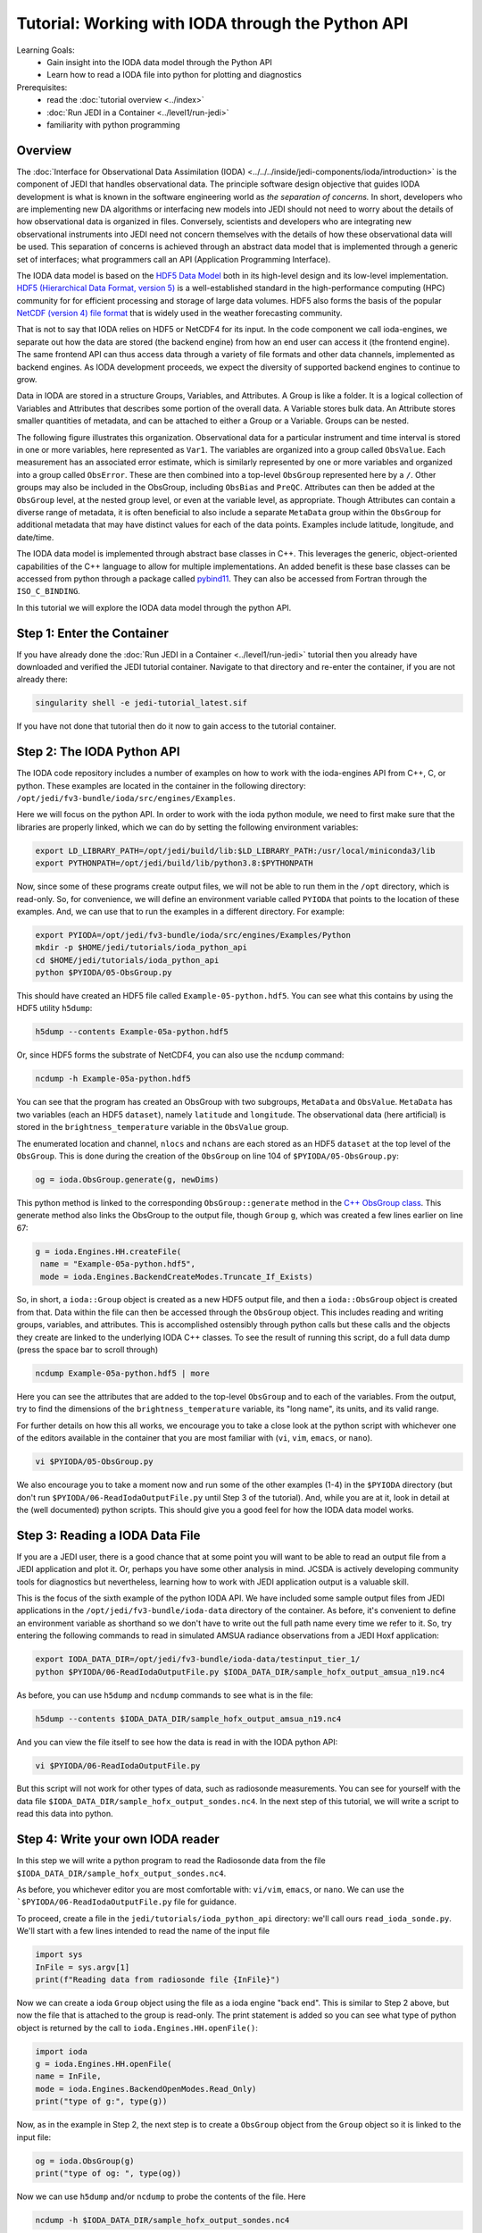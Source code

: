 .. _top-tut-ioda-python:

Tutorial: Working with IODA through the Python API
==================================================

Learning Goals:
 - Gain insight into the IODA data model through the Python API
 - Learn how to read a IODA file into python for plotting and diagnostics

Prerequisites:
 - read the :doc:`tutorial overview <../index>`
 - :doc:`Run JEDI in a Container <../level1/run-jedi>`
 - familiarity with python programming

Overview
--------

The :doc:`Interface for Observational Data Assimilation (IODA) <../../../inside/jedi-components/ioda/introduction>` is the component of JEDI that handles observational data.  The principle software design objective that guides IODA development is what is known in the software engineering world as *the separation of concerns.*  In short, developers who are implementing new DA algorithms or interfacing new models into JEDI should not need to worry about the details of how observational data is organized in files.  Conversely, scientists and developers who are integrating new observational instruments into JEDI need not concern themselves with the details of how these observational data will be used.  This separation of concerns is achieved through an abstract data model that is implemented through a generic set of interfaces; what programmers call an API (Application Programming Interface).

The IODA data model is based on the `HDF5 Data Model <https://support.hdfgroup.org/HDF5/doc1.6/UG/03_Model.html>`_ both in its high-level design and its low-level implementation.  `HDF5 (Hierarchical Data Format, version 5) <https://www.hdfgroup.org/solutions/hdf5/>`_ is a well-established standard in the high-performance computing (HPC) community for for efficient processing and storage of large data volumes.  HDF5 also forms the basis of the popular `NetCDF (version 4) file format <https://www.unidata.ucar.edu/software/netcdf/>`_ that is widely used in the weather forecasting community.

That is not to say that IODA relies on HDF5 or NetCDF4 for its input.  In the code component we call ioda-engines, we separate out how the data are stored (the backend engine) from how an end user can access it (the frontend engine).  The same frontend API can thus access data through a variety of file formats and other data channels, implemented as backend engines.  As IODA development proceeds, we expect the diversity of supported backend engines to continue to grow.

Data in IODA are stored in a structure Groups, Variables, and
Attributes. A Group is like a folder. It is a logical
collection of Variables and Attributes that describes some
portion of the overall data. A Variable stores bulk data.
An Attribute stores smaller quantities of metadata, and can
be attached to either a Group or a Variable.  Groups can be nested.

The following figure illustrates this organization.  Observational data for a particular instrument and time interval is stored in one or more variables, here represented as ``Var1``.  The variables are organized into a group called ``ObsValue``.  Each measurement has an associated error estimate, which is similarly represented by one or more variables and organized into a group called ``ObsError``.  These are then combined into a top-level ``ObsGroup`` represented here by a ``/``.  Other groups may also be included in the ObsGroup, including ``ObsBias`` and ``PreQC``.  Attributes can then be added at the ``ObsGroup`` level, at the nested group level, or even at the variable level, as appropriate.   Though Attributes can contain a diverse range of metadata, it is often beneficial to also include a separate ``MetaData`` group within the ``ObsGroup`` for additional metadata that may have distinct values for each of the data points.  Examples include latitude, longitude, and date/time.

.. image:: images/ioda-data-model.png
   :width: 400
   :alt: ioda data model

The IODA data model is implemented through abstract base classes in C++.  This leverages the generic, object-oriented capabilities of the C++ language to allow for multiple implementations.  An added benefit is these base classes can be accessed from python through a package called `pybind11 <https://github.com/pybind/pybind11>`_.  They can also be accessed from Fortran through the ``ISO_C_BINDING``.

In this tutorial we will explore the IODA data model through the python API.

Step 1: Enter the Container
---------------------------

If you have already done the :doc:`Run JEDI in a Container <../level1/run-jedi>` tutorial then you already have downloaded and verified the JEDI tutorial container.  Navigate to that directory and re-enter the container, if you are not already there:

.. code-block:: bash

   singularity shell -e jedi-tutorial_latest.sif

If you have not done that tutorial then do it now to gain access to the tutorial container.


Step 2: The IODA Python API
---------------------------

The IODA code repository includes a number of examples on how to work with the ioda-engines API from C++, C, or python.  These examples are located in the container in the following directory: ``/opt/jedi/fv3-bundle/ioda/src/engines/Examples``.

Here we will focus on the python API.  In order to work with the ioda python module, we need to first make sure that the libraries are properly linked, which we can do by setting the following environment variables:

.. code-block:: bash

   export LD_LIBRARY_PATH=/opt/jedi/build/lib:$LD_LIBRARY_PATH:/usr/local/miniconda3/lib
   export PYTHONPATH=/opt/jedi/build/lib/python3.8:$PYTHONPATH

Now, since some of these programs create output files, we will not be able to run them in the ``/opt`` directory, which is read-only.  So, for convenience, we will define an environment variable called ``PYIODA`` that points to the location of these examples.  And, we can use that to run the examples in a different directory.  For example:

.. code-block:: bash

   export PYIODA=/opt/jedi/fv3-bundle/ioda/src/engines/Examples/Python
   mkdir -p $HOME/jedi/tutorials/ioda_python_api
   cd $HOME/jedi/tutorials/ioda_python_api
   python $PYIODA/05-ObsGroup.py

This should have created an HDF5 file called ``Example-05-python.hdf5``.  You can see what this contains by using the HDF5 utility ``h5dump``:

.. code-block:: bash

   h5dump --contents Example-05a-python.hdf5

Or, since HDF5 forms the substrate of NetCDF4, you can also use the ``ncdump`` command:

.. code-block:: bash

  ncdump -h Example-05a-python.hdf5

You can see that the program has created an ObsGroup with two subgroups, ``MetaData`` and ``ObsValue``.  ``MetaData`` has two variables (each an HDF5 ``dataset``), namely ``latitude`` and ``longitude``.  The observational data (here artificial) is stored in the ``brightness_temperature`` variable in the ``ObsValue`` group.

The enumerated location and channel, ``nlocs`` and ``nchans`` are each stored as an HDF5 ``dataset`` at the top level of the ``ObsGroup``.  This is done during the creation of the ``ObsGroup`` on line 104 of ``$PYIODA/05-ObsGroup.py``:

.. code-block:: python

   og = ioda.ObsGroup.generate(g, newDims)

This python method is linked to the corresponding ``ObsGroup::generate`` method in the `C++ ObsGroup class <obsgroup_generate_>`_.  This generate method also links the ObsGroup to the output file, though ``Group`` ``g``, which was created a few lines earlier on line 67:

.. code-block:: python

   g = ioda.Engines.HH.createFile(
    name = "Example-05a-python.hdf5",
    mode = ioda.Engines.BackendCreateModes.Truncate_If_Exists)

So, in short, a ``ioda::Group`` object is created as a new HDF5 output file, and then a  ``ioda::ObsGroup`` object is created from that.  Data within the file can then be accessed through the ``ObsGroup`` object.  This includes reading and writing groups, variables, and attributes.  This is accomplished ostensibly through python calls but these calls and the objects they create are linked to the underlying IODA C++ classes.  To see the result of running this script, do a full data dump (press the space bar to scroll through)

.. code-block:: bash

   ncdump Example-05a-python.hdf5 | more

Here you can see the attributes that are added to the top-level ``ObsGroup`` and to each of the variables.  From the output, try to find the dimensions of the ``brightness_temperature`` variable, its "long name", its units, and its valid range.

For further details on how this all works, we encourage you to take a close look at the python script with whichever one of the editors available in the container that you are most familiar with (``vi``, ``vim``, ``emacs``, or ``nano``).

.. code-block:: bash

   vi $PYIODA/05-ObsGroup.py

We also encourage you to take a moment now and run some of the other examples (1-4) in the ``$PYIODA`` directory (but don't run ``$PYIODA/06-ReadIodaOutputFile.py`` until Step 3 of the tutorial).  And, while you are at it, look in detail at the (well documented) python scripts.  This should give you a good feel for how the IODA data model works.

Step 3: Reading a IODA Data File
--------------------------------

If you are a JEDI user, there is a good chance that at some point you will want to be able to read an output file from a JEDI application and plot it.  Or, perhaps you have some other analysis in mind.  JCSDA is actively developing community tools for diagnostics but nevertheless, learning how to work with JEDI application output is a valuable skill.

This is the focus of the sixth example of the python IODA API.  We have included some sample output files from JEDI applications in the ``/opt/jedi/fv3-bundle/ioda-data`` directory of the container.  As before, it's convenient to define an environment variable as shorthand so we don't have to write out the full path name every time we refer to it.  So, try entering the following commands to read in simulated AMSUA radiance observations from a JEDI Hoxf application:

.. code-block:: bash

   export IODA_DATA_DIR=/opt/jedi/fv3-bundle/ioda-data/testinput_tier_1/
   python $PYIODA/06-ReadIodaOutputFile.py $IODA_DATA_DIR/sample_hofx_output_amsua_n19.nc4

As before, you can use ``h5dump`` and ``ncdump`` commands to see what is in the file:

.. code-block:: bash

   h5dump --contents $IODA_DATA_DIR/sample_hofx_output_amsua_n19.nc4

And you can view the file itself to see how the data is read in with the IODA python API:

.. code-block:: bash

   vi $PYIODA/06-ReadIodaOutputFile.py

But this script will not work for other types of data, such as radiosonde measurements.  You can see for yourself with the data file ``$IODA_DATA_DIR/sample_hofx_output_sondes.nc4``.  In the next step of this tutorial, we will write a script to read this data into python.

Step 4: Write your own IODA reader
----------------------------------

In this step we will write a python program to read the Radiosonde data from the file ``$IODA_DATA_DIR/sample_hofx_output_sondes.nc4``.

As before, you whichever editor you are most comfortable with: ``vi/vim``, ``emacs``, or ``nano``.  We can use the ```$PYIODA/06-ReadIodaOutputFile.py`` file for guidance.

To proceed, create a file in the ``jedi/tutorials/ioda_python_api`` directory: we'll call ours ``read_ioda_sonde.py``.  We'll start with a few lines intended to read the name of the input file

.. code-block:: python

   import sys
   InFile = sys.argv[1]
   print(f"Reading data from radiosonde file {InFile}")

Now we can create a ioda ``Group`` object using the file as a ioda engine "back end".  This is similar to Step 2 above, but now the file that is attached to the group is read-only.  The print statement is added so you can see what type of python object is returned by the call to ``ioda.Engines.HH.openFile()``:

.. code-block:: python

   import ioda
   g = ioda.Engines.HH.openFile(
   name = InFile,
   mode = ioda.Engines.BackendOpenModes.Read_Only)
   print("type of g:", type(g))

Now, as in the example in Step 2, the next step is to create a ``ObsGroup`` object from the ``Group`` object so it is linked to the input file:

.. code-block:: python

   og = ioda.ObsGroup(g)
   print("type of og: ", type(og))

Now we can use ``h5dump`` and/or ``ncdump`` to probe the contents of the file.  Here

.. code-block:: bash

   ncdump -h $IODA_DATA_DIR/sample_hofx_output_sondes.nc4

There are many interesting variables here but let's start with the observations themselves:

.. code-block:: bash

   # output from ncdump - do not include in your python script
   group: ObsValue {
     variables:
           float air_temperature(nlocs) ;
           float eastward_wind(nlocs) ;
           float northward_wind(nlocs) ;
           float specific_humidity(nlocs) ;
           float surface_pressure(nlocs) ;
     } // group ObsValue


Let's modify our python script to read the air temperature as follows:

.. code-block:: python

   t_ObsVar = og.vars.open("ObsValue/air_temperature")
   t_ObsData = t_ObsVar.readNPArray.float()
   print("type of t_ObsVar", type(t_ObsVar))
   print("type of t_ObsData", type(t_ObsData))

Here you can see that the ``vars.open()`` method of the ObsGroup class creates a ioda ``Variable`` object which generally includes attributes (such as units) as well as data.  Then the ``readNPArray.float()`` method of the ``Variable`` class is used to access the data itself as a ``numpy`` array.

You can also extract the data as a list if you wish.  Let's do that for the latitude and longitude, which are metadata:

.. code-block:: python

   lat_Var = og.vars.open("MetaData/latitude")
   lon_Var = og.vars.open("MetaData/longitude")
   lat = lat_Var.readVector.float()
   lon = lon_Var.readVector.float()
   print(type(lat))

Let's now read the simulated air temperature from the application for comparison

.. code-block:: python

   t_HofxVar = og.vars.open("hofx/air_temperature")
   t_HofxData = t_HofxVar.readNPArray.float()

Negative temperature values represent missing data.  So, we can compare only valid data as follows:

.. code-block:: python

   print('\n' + '-'*60 + '\n')
   print("Comparison of valid obs to Hofx simulated obs")
   import numpy as np
   for i in np.arange(t_ObsData.size):
       if t_ObsData[i] > 0:
           print(t_ObsData[i][0],' : ',t_HofxData[i][0])

You can run your python script at any time by entering

.. code-block:: bash

   python read_ioda_sonde.py $IODA_DATA_DIR/sample_hofx_output_sondes.nc4

Step 5 (Optional): Extracurricular Activities
---------------------------------------------

You have the tools now to enhance the scripts you have and to write more.  Here are a few potential activities to try

* Extend your python script to read, print, and perhaps plot some of the other variables, groups, and attributes in the ``$IODA_DATA_DIR/sample_hofx_output_sondes.nc4`` file.  For tips on listing and extracting attributes and groups, see the detailed examples in the ``$PYIODA`` directory.

* Get your script to work with another satellite radiance Hofx example file, ``$IODA_DATA_DIR/sample_hofx_output_mhs_metop-a.nc4``

* Explore some of the other ioda test files in the ``$IODA_DATA_DIR`` directory.  Have a look at their contents with the ``ncdump`` and ``h5dump`` commands.  Pick an interesting file and adapt your reader to read it in.  If you feel ambitious and if you are adept at visualizing atmospheric data, you can generate some plots (common tools like ``matplotlib`` and ``cartopy`` are available in the container).

*  If you have done the :doc:`Simulating Observations with UFO <../level1/hofx_nrt>` tutorial, then you have a number of output files in the ``output/hofx`` directory.  Pick one of those files and adapt your reader to read it in.

.. link definitions - update these with the proper permalink after the release has been tagged.

.. _obsgroup_generate: https://github.com/JCSDA-internal/ioda/blob/ddb789f5593c9cf30ecebb5a8fd82ab58193355c/src/engines/ioda/include/ioda/ObsGroup.h#L57
